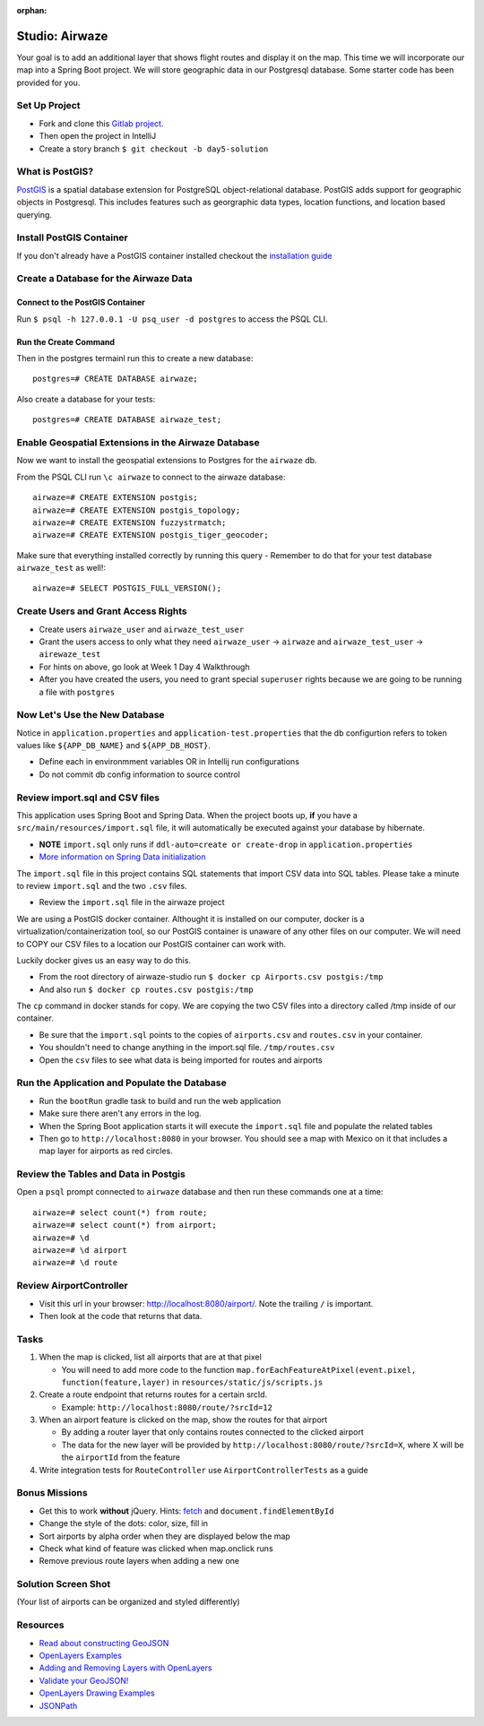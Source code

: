 :orphan:

.. _airwaze-studio:

================
Studio: Airwaze
================

Your goal is to add an additional layer that shows flight routes and display it on the map.  This time we will incorporate our map into a Spring Boot project. We will store geographic data in our Postgresql database. Some starter code has been provided for you.

Set Up Project
==============
* Fork and clone this `Gitlab project <https://gitlab.com/LaunchCodeTraining/airwaze-studio>`_.
* Then open the project in IntelliJ
* Create a story branch ``$ git checkout -b day5-solution``

What is PostGIS?
================

`PostGIS <https://postgis.net/>`_ is a spatial database extension for PostgreSQL object-relational database. PostGIS adds support for geographic objects in Postgresql. This includes features such as georgraphic data types, location functions, and location based querying.

Install PostGIS Container
=========================

If you don't already have a PostGIS container installed checkout the `installation guide <../../installations/docker-postgis/>`_

Create a Database for the Airwaze Data
======================================

Connect to the PostGIS Container
^^^^^^^^^^^^^^^^^^^^^^^^^^^^^^^^

Run ``$ psql -h 127.0.0.1 -U psq_user -d postgres`` to access the PSQL CLI.

Run the Create Command
^^^^^^^^^^^^^^^^^^^^^^
Then in the postgres termainl run this to create a new database::

    postgres=# CREATE DATABASE airwaze;


Also create a database for your tests::

    postgres=# CREATE DATABASE airwaze_test;

Enable Geospatial Extensions in the Airwaze Database
=====================================================
Now we want to install the geospatial extensions to Postgres for the ``airwaze`` db. 

From the PSQL CLI run ``\c airwaze`` to connect to the airwaze database::

    airwaze=# CREATE EXTENSION postgis;
    airwaze=# CREATE EXTENSION postgis_topology;
    airwaze=# CREATE EXTENSION fuzzystrmatch;
    airwaze=# CREATE EXTENSION postgis_tiger_geocoder;


Make sure that everything installed correctly by running this query
- Remember to do that for your test database ``airwaze_test`` as well!::

   airwaze=# SELECT POSTGIS_FULL_VERSION();

Create Users and Grant Access Rights
====================================
* Create users ``airwaze_user`` and ``airwaze_test_user``
* Grant the users access to only what they need ``airwaze_user`` -> ``airwaze`` and ``airwaze_test_user`` -> ``airewaze_test``
* For hints on above, go look at Week 1 Day 4 Walkthrough
* After you have created the users, you need to grant special ``superuser`` rights because we are going to be running a file with ``postgres``

.. code-block::sql

    ALTER USER airwaze_user with superuser;

Now Let's Use the New Database
==============================
Notice in ``application.properties`` and ``application-test.properties`` that the db configurtion refers to token values like ``${APP_DB_NAME}`` and ``${APP_DB_HOST}``.

- Define each in environmment variables OR in Intellij run configurations
- Do not commit db config information to source control

Review import.sql and CSV files
=====================================

This application uses Spring Boot and Spring Data.  When the project boots up, **if** you have a ``src/main/resources/import.sql`` file, it will automatically be executed against your database by hibernate.

- **NOTE** ``import.sql`` only runs if ``ddl-auto=create or create-drop`` in ``application.properties``
- `More information on Spring Data initialization <https://docs.spring.io/spring-boot/docs/current/reference/html/howto-database-initialization.html#howto-initialize-a-database-using-hibernate>`_

The ``import.sql`` file in this project contains SQL statements that import CSV data into SQL tables. Please take a minute to review ``import.sql`` and the two ``.csv`` files.

- Review the ``import.sql`` file in the airwaze project

We are using a PostGIS docker container. Althought it is installed on our computer, docker is a virtualization/containerization tool, so our PostGIS container is unaware of any other files on our computer. We will need to COPY our CSV files to a location our PostGIS container can work with.

Luckily docker gives us an easy way to do this.

- From the root directory of airwaze-studio run ``$ docker cp Airports.csv postgis:/tmp``
- And also run ``$ docker cp routes.csv postgis:/tmp``

The ``cp`` command in docker stands for copy. We are copying the two CSV files into a directory called /tmp inside of our container.

- Be sure that the ``import.sql`` points to the copies of ``airports.csv`` and ``routes.csv`` in your container.
- You shouldn't need to change anything in the import.sql file. ``/tmp/routes.csv``
- Open the ``csv`` files to see what data is being imported for routes and airports

Run the Application and Populate the Database
=============================================

* Run the ``bootRun`` gradle task to build and run the web application
* Make sure there aren't any errors in the log.
* When the Spring Boot application starts it will execute the ``import.sql`` file and populate the related tables
* Then go to ``http://localhost:8080`` in your browser. You should see a map with Mexico on it that includes a map layer for airports as red circles.

.. image :: /_static/images/airwaze-example.png

Review the Tables and Data in Postgis
======================================================
Open a ``psql`` prompt connected to ``airwaze`` database and then run these commands one at a time::

    airwaze=# select count(*) from route;
    airwaze=# select count(*) from airport;
    airwaze=# \d
    airwaze=# \d airport
    airwaze=# \d route


Review AirportController
========================

* Visit this url in your browser: http://localhost:8080/airport/.  Note the trailing ``/`` is important.
* Then look at the code that returns that data.

Tasks
=====
1. When the map is clicked, list all airports that are at that pixel

   * You will need to add more code to the function ``map.forEachFeatureAtPixel(event.pixel, function(feature,layer)`` in ``resources/static/js/scripts.js``

2. Create a route endpoint that returns routes for a certain srcId.

   * Example: ``http://localhost:8080/route/?srcId=12``

3. When an airport feature is clicked on the map, show the routes for that airport

   * By adding a router layer that only contains routes connected to the clicked airport
   * The data for the new layer will be provided by ``http://localhost:8080/route/?srcId=X``, where X will be the ``airportId`` from the feature

4. Write integration tests for ``RouteController`` use ``AirportControllerTests`` as a guide

Bonus Missions
==============
* Get this to work **without** jQuery. Hints: `fetch <https://developer.mozilla.org/en-US/docs/Web/API/Fetch_API/Using_Fetch>`_ and ``document.findElementById``
* Change the style of the dots: color, size, fill in
* Sort airports by alpha order when they are displayed below the map
* Check what kind of feature was clicked when map.onclick runs
* Remove previous route layers when adding a new one

Solution Screen Shot
====================
(Your list of airports can be organized and styled differently)

.. image :: /_static/images/airwaze-solution-example.png

Resources
=========
* `Read about constructing GeoJSON <https://macwright.org/2015/03/23/geojson-second-bite>`_
* `OpenLayers Examples <https://openlayers.org/en/latest/examples/>`_
* `Adding and Removing Layers with OpenLayers <http://www.acuriousanimal.com/thebookofopenlayers3/chapter02_01_adding_removing_layers.html>`_
* `Validate your GeoJSON! <http://geojson.io>`_
* `OpenLayers Drawing Examples <http://openlayers.org/en/latest/examples/geojson.html>`_
* `JSONPath <http://goessner.net/articles/JsonPath/>`_
